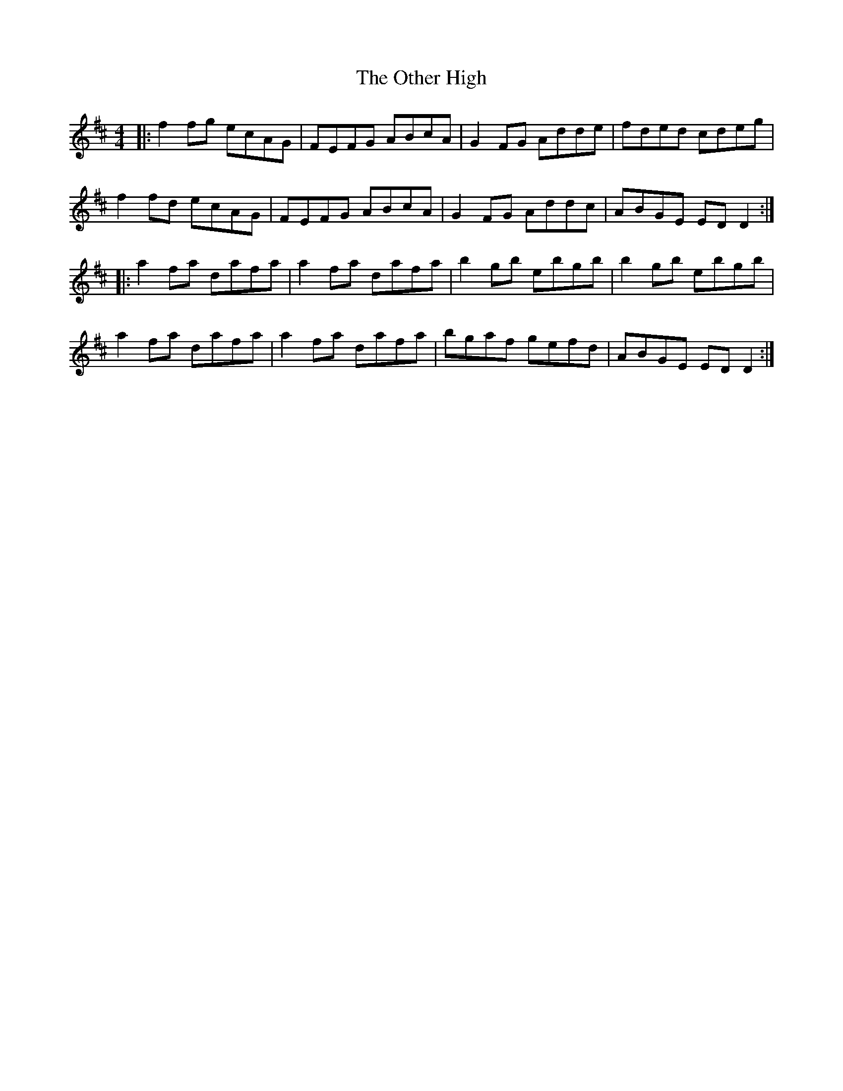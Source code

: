 X: 30799
T: Other High, The
R: reel
M: 4/4
K: Dmajor
|:f2 fg ecAG|FEFG ABcA|G2 FG Adde|fded cdeg|
f2 fd ecAG|FEFG ABcA|G2 FG Addc|ABGE ED D2:|
|:a2 fa dafa|a2 fa dafa|b2 gb ebgb|b2 gb ebgb|
a2 fa dafa|a2 fa dafa|bgaf gefd|ABGE ED D2:|

